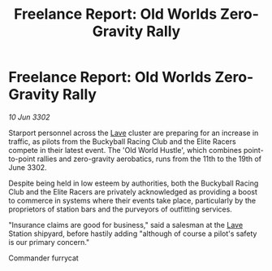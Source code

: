 :PROPERTIES:
:ID:       b81abc1a-eb93-46d5-85c7-66d78151fb38
:END:
#+title: Freelance Report: Old Worlds Zero-Gravity Rally
#+filetags: :3302:galnet:

* Freelance Report: Old Worlds Zero-Gravity Rally

/10 Jun 3302/

Starport personnel across the [[id:ff595332-6a13-4f69-ae2f-cc0a0df8e741][Lave]] cluster are preparing for an increase in traffic, as pilots from the Buckyball Racing Club and the Elite Racers compete in their latest event. The 'Old World Hustle', which combines point-to-point rallies and zero-gravity aerobatics, runs from the 11th to the 19th of June 3302. 

Despite being held in low esteem by authorities, both the Buckyball Racing Club and the Elite Racers are privately acknowledged as providing a boost to commerce in systems where their events take place, particularly by the proprietors of station bars and the purveyors of outfitting services. 

"Insurance claims are good for business," said a salesman at the [[id:ff595332-6a13-4f69-ae2f-cc0a0df8e741][Lave]] Station shipyard, before hastily adding "although of course a pilot's safety is our primary concern." 

Commander furrycat
